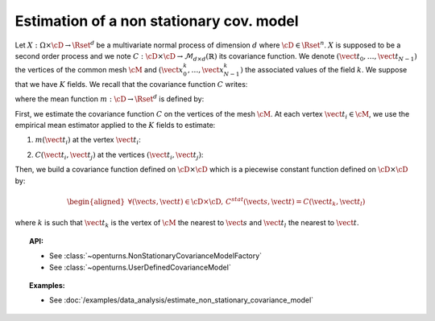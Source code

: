 .. _estimate_non_stationary_covariance_model:

Estimation of a non stationary cov. model
=========================================

Let :math:`X: \Omega \times \cD \rightarrow \Rset^d` be a multivariate
normal process of dimension :math:`d` where :math:`\cD \in \Rset^n`.
:math:`X` is supposed to be a second order process and we note
:math:`C : \cD \times  \cD \rightarrow  \mathcal{M}_{d \times d}(\mathbb{R})`
its covariance function.
We denote :math:`(\vect{t}_0, \dots, \vect{t}_{N-1})` the vertices of
the common mesh :math:`\cM` and
:math:`(\vect{x}_0^k, \dots, \vect{x}_{N-1}^k)` the associated values
of the field :math:`k`. We suppose that we have :math:`K` fields.
We recall that the covariance function :math:`C` writes:

.. math::
  :label: covFunc

    \forall (\vect{s}, \vect{t}) \in \cD \times \cD, \quad C(\vect{s}, \vect{t}) = \Expect{\left(X_{\vect{s}}-m(\vect{s})\right)\left(X_{\vect{t}}-m(\vect{t})\right)^t}

where the mean function :math:`m: \cD \rightarrow \Rset^d` is defined by:

.. math::
  :label: meanFunc

    \forall \vect{t}\in \cD , \quad m(\vect{t}) = \Expect{X_{\vect{t}}}

First, we estimate the covariance function :math:`C` on the
vertices of the mesh :math:`\cM`. At each vertex
:math:`\vect{t}_i \in \cM`, we use the empirical mean estimator applied
to the :math:`K` fields to estimate:

1. :math:`m(\vect{t}_i)` at the vertex :math:`\vect{t}_i`:

.. math::
  :label: meanestim

    \displaystyle  \forall \vect{t}_i \in \cM, \quad m(\vect{t}_i) \simeq \frac{1}{K} \sum_{k=1}^{K} \vect{x}_i^k

2. :math:`C(\vect{t}_i, \vect{t}_j)` at the vertices
   :math:`(\vect{t}_i, \vect{t}_j)`:

.. math::
  :label: covEstm

      \displaystyle \forall (\vect{t}_i, \vect{t}_j) \in \cD \times \cD, \quad C(\vect{t}_i, \vect{t}_j) \simeq \frac{1}{K} \sum_{k=1}^{K} \left( \vect{x}_i^k -  m(\vect{t}_i) \right) \left( \vect{x}_j^k -  m(\vect{t}_j) \right)^t

Then, we build a covariance function defined on
:math:`\cD \times \cD` which is a piecewise constant function defined
on :math:`\cD \times \cD` by:

.. math::

    \begin{aligned}
       \forall (\vect{s}, \vect{t}) \in \cD \times \cD, \, C^{stat}(\vect{s}, \vect{t}) =  C(\vect{t}_k, \vect{t}_l)\end{aligned}

where :math:`k` is such that :math:`\vect{t}_k` is the vertex of
:math:`\cM` the nearest to :math:`\vect{s}` and :math:`\vect{t}_l` the
nearest to :math:`\vect{t}`.

.. topic:: API:

    - See :class:`~openturns.NonStationaryCovarianceModelFactory`
    - See :class:`~openturns.UserDefinedCovarianceModel`

.. topic:: Examples:

    - See :doc:`/examples/data_analysis/estimate_non_stationary_covariance_model`
